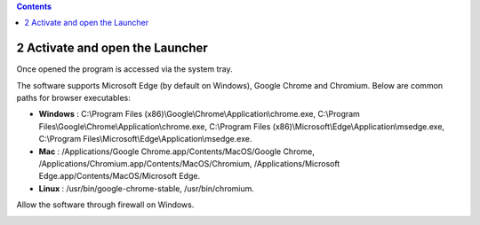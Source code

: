 .. role:: raw-latex(raw)
   :format: latex
..

.. contents::
   :depth: 3
..

2 Activate and open the Launcher
================================

.. image:: ../Images/Screenshot_211.png

Once opened the program is accessed via the system tray.

.. image:: ../Images/Screenshot_100.png

.. image:: ../Images/Screenshot_214.png

.. image:: ../Images/Screenshot_215.png

The software supports Microsoft Edge (by default on Windows), Google
Chrome and Chromium. Below are common paths for browser executables:

-  **Windows** : C:\\Program Files
   (x86)\\Google\\Chrome\\Application\\chrome.exe,
   C:\\Program Files\\Google\\Chrome\\Application\\chrome.exe,
   C:\\Program Files
   (x86)\\Microsoft\\Edge\\Application\\msedge.exe,
   C:\\Program Files\\Microsoft\\Edge\\Application\\msedge.exe.
-  **Mac** : /Applications/Google Chrome.app/Contents/MacOS/Google
   Chrome, /Applications/Chromium.app/Contents/MacOS/Chromium,
   /Applications/Microsoft Edge.app/Contents/MacOS/Microsoft Edge.
-  **Linux** : /usr/bin/google-chrome-stable, /usr/bin/chromium.

.. image:: ../Images/Screenshot_101.png

.. image:: ../Images/Screenshot_216.png

Allow the software through firewall on Windows.

.. image:: ../Images/Screenshot_217.png

.. image:: ../Images/Screenshot_218.png